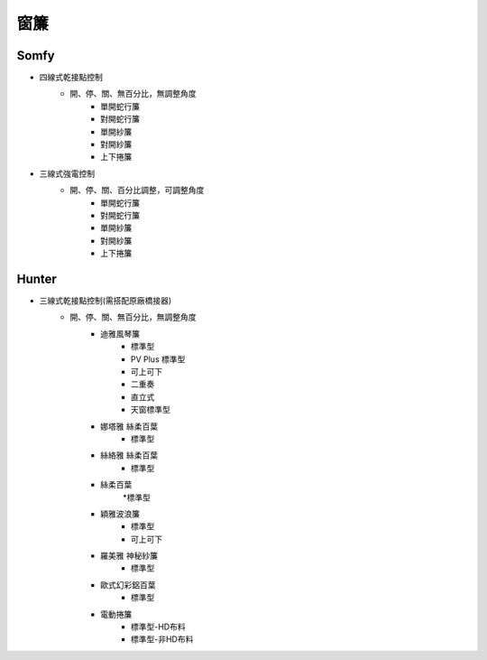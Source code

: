 .. _curtain:

====
窗簾
====

-----
Somfy
-----
* 四線式乾接點控制
   * 開、停、關、無百分比，無調整角度
      * 單開蛇行簾
      * 對開蛇行簾
      * 單開紗簾
      * 對開紗簾
      * 上下捲簾
   
* 三線式強電控制
   * 開、停、關、百分比調整，可調整角度
      * 單開蛇行簾
      * 對開蛇行簾
      * 單開紗簾
      * 對開紗簾
      * 上下捲簾
------
Hunter
------
* 三線式乾接點控制(需搭配原廠橋接器)
   * 開、停、關、無百分比，無調整角度
      * 迪雅風琴簾
         * 標準型
         * PV Plus 標準型
         * 可上可下
         * 二重奏
         * 直立式
         * 天窗標準型
         
      * 娜塔雅 絲柔百葉 
         * 標準型
         
      * 絲絡雅 絲柔百葉 
         * 標準型
         
      * 絲柔百葉 
         *標準型
         
      * 穎雅波浪簾 
         * 標準型
         * 可上可下
      
      * 羅美雅 神秘紗簾
         * 標準型
      * 歐式幻彩鋁百葉
         * 標準型
      * 電動捲簾
         * 標準型-HD布料
         * 標準型-非HD布料
